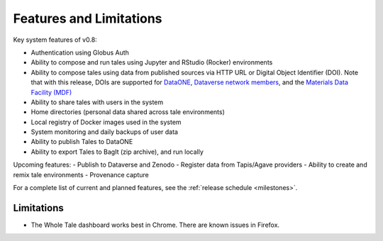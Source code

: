 .. _features:

Features and Limitations
========================

Key system features of v0.8:

- Authentication using Globus Auth
- Ability to compose and run tales using Jupyter and RStudio (Rocker) environments
- Ability to compose tales using data from published sources via HTTP URL 
  or Digital Object Identifier (DOI). Note that with this release, DOIs 
  are supported for `DataONE <https://search.dataone.org/>`_, `Dataverse network
  members <https://dataverse.org/>`_, and 
  the `Materials Data Facility (MDF) <https://www.materialsdatafacility.org/>`_
- Ability to share tales with users in the system
- Home directories (personal data shared across tale environments)
- Local registry of Docker images used in the system
- System monitoring and daily backups of user data  
- Ability to publish Tales to DataONE
- Ability to export Tales to BagIt (zip archive), and run locally

Upcoming features:
- Publish to Dataverse and Zenodo
- Register data from Tapis/Agave providers
- Ability to create and remix tale environments
- Provenance capture

For a complete list of current and planned features, see the
:ref:`release schedule <milestones>`.

Limitations
-----------
* The Whole Tale dashboard works best in Chrome. There are known issues in
  Firefox.
